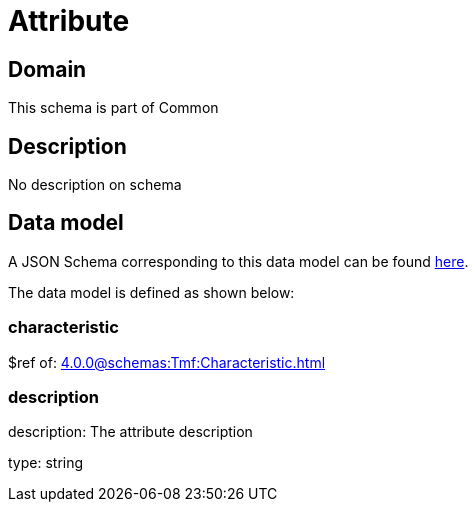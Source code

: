 = Attribute

[#domain]
== Domain

This schema is part of Common

[#description]
== Description

No description on schema


[#data_model]
== Data model

A JSON Schema corresponding to this data model can be found https://tmforum.org[here].

The data model is defined as shown below:


=== characteristic
$ref of: xref:4.0.0@schemas:Tmf:Characteristic.adoc[]


=== description
description: The attribute description

type: string


